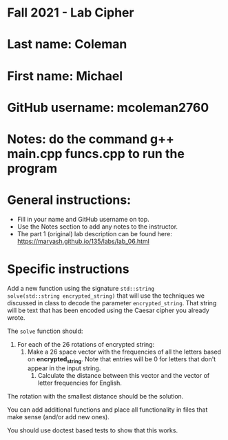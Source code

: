 * Fall 2021 - Lab Cipher

* Last name: Coleman  

* First name: Michael

* GitHub username: mcoleman2760

* Notes: do the command g++ main.cpp funcs.cpp to run the program



* General instructions:
- Fill in your name and GitHub username on top.
- Use the Notes section to add any notes to the instructor.
- The part 1 (original) lab description can be found here:
  https://maryash.github.io/135/labs/lab_06.html 

* Specific instructions 

Add a new function using the signature ~std::string
solve(std::string encrypted_string)~ that will use the techniques we discussed in class
to decode the parameter ~encrypted_string~. That string will be text
that has been encoded using the Caesar cipher you already wrote. 

The ~solve~ function should:
1. For each of the 26 rotations of encrypted string: 
   1. Make a 26 space vector with the frequencies of all the letters
      based on *encrypted_string*. Note that entries will be 0 for
      letters that don't appear in the input string.
    2. Calculate the distance between this vector and the vector of
       letter frequencies for English.
The rotation with the smallest distance should be the solution.

You can add additional functions and place all functionality in files
that make sense (and/or add new ones). 

You should use doctest based tests to show that this works.

